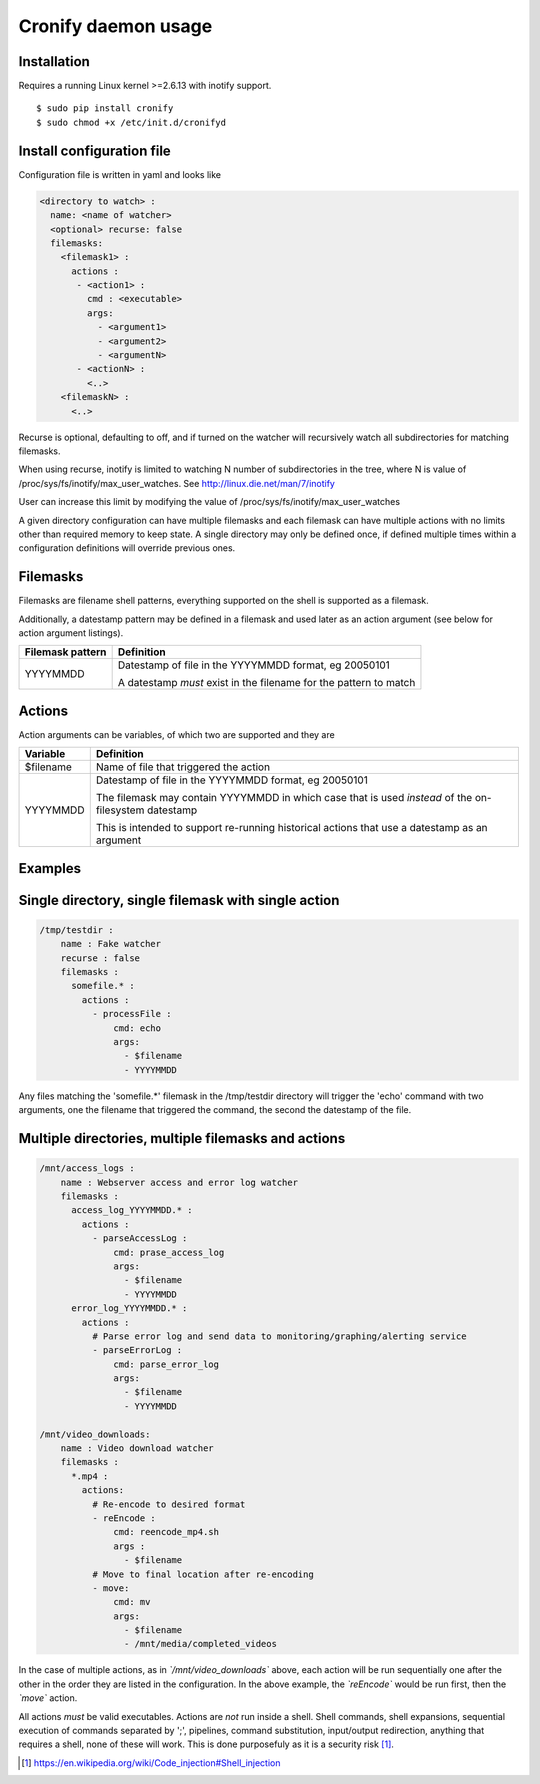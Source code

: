 ====================
Cronify daemon usage
====================


Installation
-------------

Requires a running Linux kernel >=2.6.13 with inotify support.

::

	$ sudo pip install cronify
	$ sudo chmod +x /etc/init.d/cronifyd


Install configuration file
--------------------------

Configuration file is written in yaml and looks like

.. code-block:: yaml

	<directory to watch> :
	  name: <name of watcher>
	  <optional> recurse: false
	  filemasks:
	    <filemask1> :
	      actions :
	       - <action1> :
	         cmd : <executable>
	         args:
		   - <argument1>
		   - <argument2>
		   - <argumentN>
	       - <actionN> :
	         <..>
	    <filemaskN> :
	      <..>

Recurse is optional, defaulting to off, and if turned on the watcher will recursively watch all subdirectories for matching filemasks.

When using recurse, inotify is limited to watching N number of subdirectories in the tree, where N is value of /proc/sys/fs/inotify/max_user_watches. See http://linux.die.net/man/7/inotify

User can increase this limit by modifying the value of /proc/sys/fs/inotify/max_user_watches

A given directory configuration can have multiple filemasks and each filemask can have multiple actions with no limits other than required memory to keep state. A single directory may only be defined once, if defined multiple times within a configuration definitions will override previous ones.

Filemasks
---------

Filemasks are filename shell patterns, everything supported on the shell is supported as a filemask.

Additionally, a datestamp pattern may be defined in a filemask and used later as an action argument (see below for action argument listings).

+-------------------+-------------------------------------------------------------------+
| Filemask pattern  | Definition 						        |
+===================+===================================================================+
| YYYYMMDD          | Datestamp of file in the YYYYMMDD format, eg 20050101 	        |
+                   +								        +
|                   | A datestamp *must* exist in the filename for the pattern to match |
+-------------------+-------------------------------------------------------------------+

Actions
-------

Action arguments can be variables, of which two are supported and they are

+-----------+------------------------------------------------------------+
| Variable  | Definition 						 |
+===========+============================================================+
| $filename | Name of file that triggered the action                     |
+-----------+------------------------------------------------------------+
| YYYYMMDD  | Datestamp of file in the YYYYMMDD format, eg 20050101 	 |
+           +								 +
|           | The filemask may contain YYYYMMDD in which 		 |
| 	    | case that is used *instead* of the on-filesystem datestamp |
+           +								 +
|	    | This is intended to support re-running historical actions  |
| 	    | that use a datestamp as an argument 			 |
+-----------+------------------------------------------------------------+

Examples
--------------------


Single directory, single filemask with single action
----------------------------------------------------

.. code-block:: yaml

	/tmp/testdir :
	    name : Fake watcher
	    recurse : false
	    filemasks :
	      somefile.* :
	        actions :
	          - processFile :
		      cmd: echo
	              args:
	                - $filename
	                - YYYYMMDD

Any files matching the 'somefile.*' filemask in the /tmp/testdir directory will trigger the 'echo' command with two arguments, one the filename that triggered the command, the second the datestamp of the file.

Multiple directories, multiple filemasks and actions
----------------------------------------------------

.. code-block:: yaml

	/mnt/access_logs :
	    name : Webserver access and error log watcher
	    filemasks :
	      access_log_YYYYMMDD.* :
	        actions :
	          - parseAccessLog :
		      cmd: prase_access_log
	              args:
	                - $filename
			- YYYYMMDD
	      error_log_YYYYMMDD.* :
	        actions :
		  # Parse error log and send data to monitoring/graphing/alerting service
		  - parseErrorLog :
		      cmd: parse_error_log
		      args:
	                - $filename
			- YYYYMMDD

	/mnt/video_downloads:
	    name : Video download watcher
	    filemasks :
	      *.mp4 :
	        actions:
		  # Re-encode to desired format
		  - reEncode :
		      cmd: reencode_mp4.sh
		      args :
		        - $filename
		  # Move to final location after re-encoding
		  - move:
		      cmd: mv
		      args:
		        - $filename
		        - /mnt/media/completed_videos

In the case of multiple actions, as in *`/mnt/video_downloads`* above, each action will be run sequentially one after the other in the order they are listed in the configuration. In the above example, the *`reEncode`* would be run first, then the *`move`* action.

All actions *must* be valid executables. Actions are *not* run inside a shell. Shell commands, shell expansions, sequential execution of commands separated by ';', pipelines, command substitution, input/output redirection, anything that requires a shell, none of these will work. This is done purposefuly as it is a security risk [#first]_.

.. [#first] https://en.wikipedia.org/wiki/Code_injection#Shell_injection
